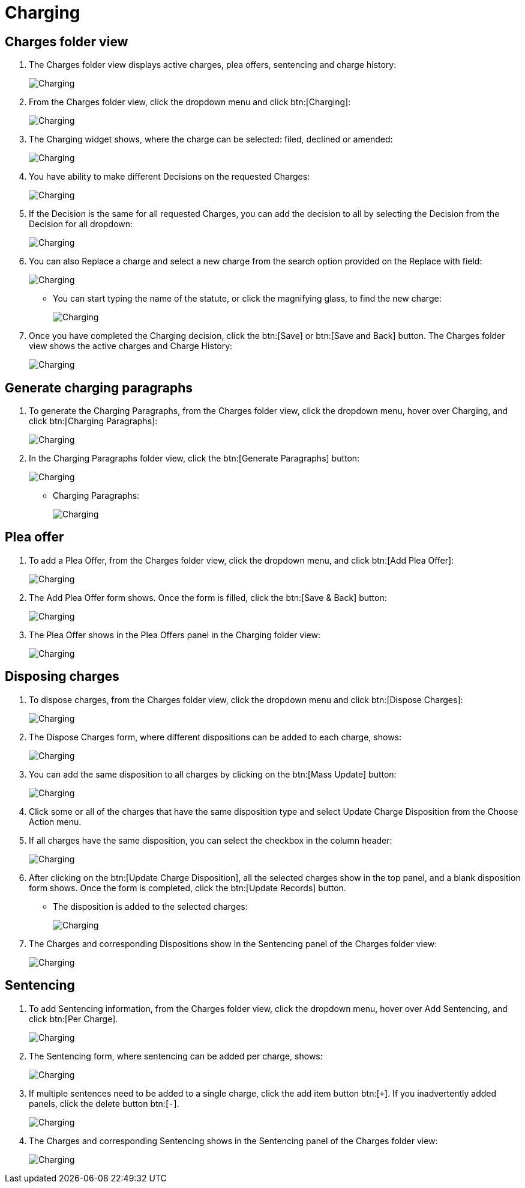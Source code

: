 // vim: tw=0 ai et ts=2 sw=2
= Charging

== Charges folder view

. The Charges folder view displays active charges, plea offers, sentencing and charge history:
+
image::charging/image001.png[Charging]

. From the Charges folder view, click the dropdown menu and click btn:[Charging]:
+
image::charging/image002.png[Charging]

. The Charging widget shows, where the charge can be selected: filed, declined or amended:
+
image::charging/image003.png[Charging]

. You have ability to make different Decisions on the requested Charges:
+
image::charging/image004.png[Charging]

. If the Decision is the same for all requested Charges, you can add the decision to all by selecting the Decision from the Decision for all dropdown:
+
image::charging/image005.png[Charging]

. You can also Replace a charge and select a new charge from the search option provided on the Replace with field:
+
image::charging/image006.png[Charging]

** You can start typing the name of the statute, or click the magnifying glass, to find the new charge:
+
image::charging/image007.png[Charging]

. Once you have completed the Charging decision, click the btn:[Save] or btn:[Save and Back] button.
  The Charges folder view shows the active charges and Charge History:
+
image::charging/image008.png[Charging]


== Generate charging paragraphs

. To generate the Charging Paragraphs, from the Charges folder view, click the dropdown menu, hover over Charging, and click btn:[Charging Paragraphs]:
+
image::charging/image009.png[Charging]

. In the Charging Paragraphs folder view, click the btn:[Generate Paragraphs] button:
+
image::charging/image010.png[Charging]

** Charging Paragraphs:
+
image::charging/image011.png[Charging]


== Plea offer

. To add a Plea Offer, from the Charges folder view, click the dropdown menu, and click btn:[Add Plea Offer]:
+
image::charging/image012.png[Charging]

. The Add Plea Offer form shows.
  Once the form is filled, click the btn:[Save & Back] button:
+
image::charging/image013.png[Charging]

. The Plea Offer shows in the Plea Offers panel in the Charging folder view:
+
image::charging/image014.png[Charging]


== Disposing charges

. To dispose charges, from the Charges folder view, click the dropdown menu and click btn:[Dispose Charges]:
+
image::charging/image015.png[Charging]

. The Dispose Charges form, where different dispositions can be added to each charge, shows:
+
image::charging/image016.png[Charging]

. You can add the same disposition to all charges by clicking on the btn:[Mass Update] button:
+
image::charging/image017.png[Charging]

. Click some or all of the charges that have the same disposition type and select Update Charge Disposition from the Choose Action menu.

. If all charges have the same disposition, you can select the checkbox in the column header:
+
image::charging/image018.png[Charging]

. After clicking on the btn:[Update Charge Disposition], all the selected charges show in the top panel, and a blank disposition form shows.
Once the form is completed, click the btn:[Update Records] button.

** The disposition is added to the selected charges:
+
image::charging/image019.png[Charging]

. The Charges and corresponding Dispositions show in the Sentencing panel of the Charges folder view:
+
image::charging/image020.png[Charging]


== Sentencing

. To add Sentencing information, from the Charges folder view, click the dropdown menu, hover over Add Sentencing, and click btn:[Per Charge].
+
image::charging/image021.png[Charging]

. The Sentencing form, where sentencing can be added per charge, shows:
+
image::charging/image022.png[Charging]

. If multiple sentences need to be added to a single charge, click the add item button btn:[`+`].
If you inadvertently added panels, click the delete button btn:[`-`].
+
image::charging/image023.png[Charging]

. The Charges and corresponding Sentencing shows in the Sentencing panel of the Charges folder view:
+
image::charging/image020.png[Charging]
